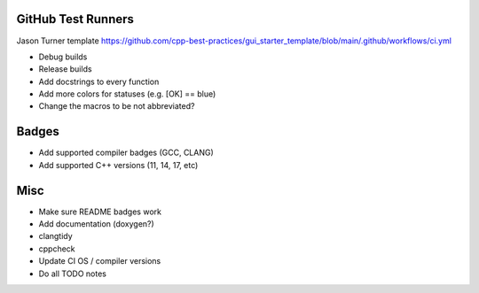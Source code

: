 GitHub Test Runners
===================

Jason Turner template
https://github.com/cpp-best-practices/gui_starter_template/blob/main/.github/workflows/ci.yml

- Debug builds
- Release builds



- Add docstrings to every function

- Add more colors for statuses (e.g. [OK] == blue)

- Change the macros to be not abbreviated?


Badges
======

- Add supported compiler badges (GCC, CLANG)
- Add supported C++ versions (11, 14, 17, etc)


Misc
====

- Make sure README badges work
- Add documentation (doxygen?)
- clangtidy
- cppcheck
- Update CI OS / compiler versions
- Do all TODO notes
